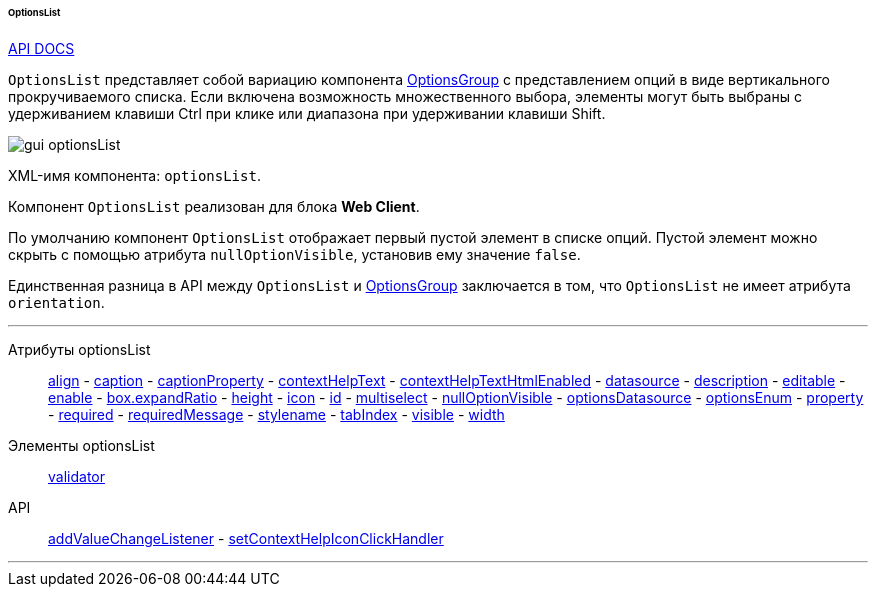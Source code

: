 :sourcesdir: ../../../../../../source

[[gui_OptionsList]]
====== OptionsList

++++
<div class="manual-live-demo-container">
    <a href="http://files.cuba-platform.com/javadoc/cuba/7.0/com/haulmont/cuba/gui/components/OptionsList.html" class="api-docs-btn" target="_blank">API DOCS</a>
</div>
++++

`OptionsList` представляет собой вариацию компонента <<gui_OptionsGroup,OptionsGroup>> с представлением опций в виде вертикального прокручиваемого списка. Если включена возможность множественного выбора, элементы могут быть выбраны с удерживанием клавиши Ctrl при клике или диапазона при удерживании клавиши Shift.

image::gui_optionsList.png[align="center"]

XML-имя компонента: `optionsList`.

Компонент `OptionsList` реализован для блока *Web Client*.

[[gui_OptionsGroup_nullOptionVisible]]
По умолчанию компонент `OptionsList` отображает первый пустой элемент в списке опций. Пустой элемент можно скрыть с помощью атрибута `nullOptionVisible`, установив ему значение `false`.

Единственная разница в API между `OptionsList` и <<gui_OptionsGroup,OptionsGroup>> заключается в том, что `OptionsList` не имеет атрибута `orientation`.

'''

Атрибуты optionsList::
<<gui_attr_align,align>> -
<<gui_attr_caption,caption>> -
<<gui_attr_captionProperty,captionProperty>> -
<<gui_attr_contextHelpText,contextHelpText>> -
<<gui_attr_contextHelpTextHtmlEnabled,contextHelpTextHtmlEnabled>> -
<<gui_attr_datasource,datasource>> -
<<gui_attr_description,description>> -
<<gui_attr_editable,editable>> -
<<gui_attr_enable,enable>> -
<<gui_attr_expandRatio,box.expandRatio>> -
<<gui_attr_height,height>> -
<<gui_attr_icon,icon>> -
<<gui_attr_id,id>> -
<<gui_OptionsGroup_multiselect,multiselect>> -
<<gui_OptionsGroup_nullOptionVisible,nullOptionVisible>> -
<<gui_attr_optionsDatasource,optionsDatasource>> -
<<gui_attr_optionsEnum,optionsEnum>> -
<<gui_attr_property,property>> -
<<gui_attr_required,required>> -
<<gui_attr_requiredMessage,requiredMessage>> -
<<gui_attr_stylename,stylename>> -
<<gui_attr_tabIndex,tabIndex>> -
<<gui_attr_visible,visible>> -
<<gui_attr_width,width>>

Элементы optionsList::
<<gui_validator,validator>>

API::
<<gui_api_addValueChangeListener,addValueChangeListener>> -
<<gui_api_contextHelp,setContextHelpIconClickHandler>>

'''

